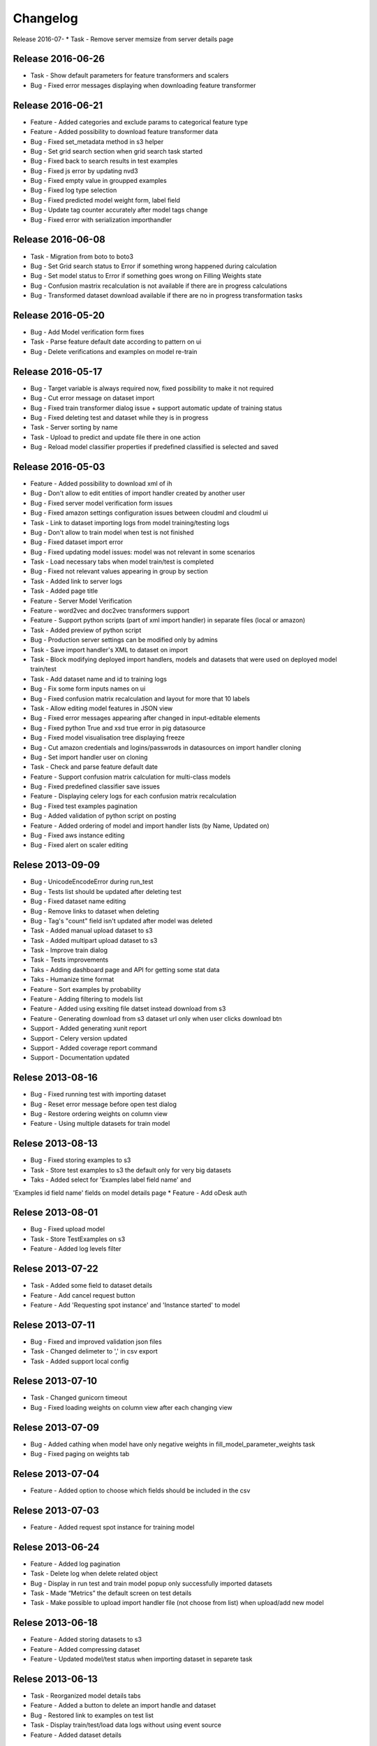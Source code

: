.. _changelog:

Changelog
=========
Release 2016-07-
* Task - Remove server memsize from server details page


Release 2016-06-26
------------------
* Task - Show default parameters for feature transformers and scalers
* Bug - Fixed error messages displaying when downloading feature transformer


Release 2016-06-21
------------------
* Feature - Added categories and exclude params to categorical feature type
* Feature - Added possibility to download feature transformer data
* Bug - Fixed set_metadata method in s3 helper
* Bug - Set grid search section when grid search task started
* Bug - Fixed back to search results in test examples
* Bug - Fixed js error by updating nvd3
* Bug - Fixed empty value in groupped examples
* Bug - Fixed log type selection
* Bug - Fixed predicted model weight form, label field
* Bug - Update tag counter accurately after model tags change
* Bug - Fixed error with serialization importhandler


Release 2016-06-08
------------------
* Task - Migration from boto to boto3
* Bug - Set Grid search status to Error if something wrong happened during calculation
* Bug - Set model status to Error if something goes wrong on Filling Weights state
* Bug - Confusion mastrix recalculation is not available if there are in progress calculations
* Bug - Transformed dataset download available if there are no in progress transformation tasks


Release 2016-05-20
------------------
* Bug - Add Model verification form fixes
* Task - Parse feature default date according to pattern on ui
* Bug - Delete verifications and examples on model re-train


Release 2016-05-17
------------------
* Bug - Target variable is always required now, fixed possibility to make it not required
* Bug - Cut error message on dataset import
* Bug - Fixed train transformer dialog issue + support automatic update of training status
* Bug - Fixed deleting test and dataset while they is in progress
* Task - Server sorting by name
* Task - Upload to predict and update file there in one action
* Bug - Reload model classifier properties if predefined classified is selected and saved


Release 2016-05-03
------------------
* Feature - Added possibility to download xml of ih
* Bug - Don't allow to edit entities of import handler created by another user
* Bug - Fixed server model verification form issues
* Bug - Fixed amazon settings configuration issues between cloudml and cloudml ui
* Task - Link to dataset importing logs from model training/testing logs
* Bug - Don't allow to train model when test is not finished
* Bug - Fixed dataset import error
* Bug - Fixed updating model issues: model was not relevant in some scenarios
* Task - Load necessary tabs when model train/test is completed
* Bug - Fixed not relevant values appearing in group by section
* Task - Added link to server logs
* Task - Added page title
* Feature - Server Model Verification
* Feature - word2vec and doc2vec transformers support
* Feature - Support python scripts (part of xml import handler) in separate files (local or amazon)
* Task - Added preview of python script
* Bug - Production server settings can be modified only by admins
* Task - Save import handler's XML to dataset on import
* Task - Block modifying deployed import handlers, models and datasets that were used on deployed model train/test
* Task - Add dataset name and id to training logs
* Bug - Fix some form inputs names on ui
* Bug - Fixed confusion matrix recalculation and layout for more that 10 labels
* Task - Allow editing model features in JSON view
* Bug - Fixed error messages appearing after changed in input-editable elements
* Bug - Fixed python True and xsd true error in pig datasource
* Bug - Fixed model visualisation tree displaying freeze
* Bug - Cut amazon credentials and logins/passwrods in datasources on import handler cloning
* Bug - Set import handler user on cloning
* Task - Check and parse feature default date
* Feature - Support confusion matrix calculation for multi-class models
* Bug - Fixed predefined classifier save issues
* Feature - Displaying celery logs for each confusion matrix recalculation
* Bug - Fixed test examples pagination
* Bug - Added validation of python script on posting
* Feature - Added ordering of model and import handler lists (by Name, Updated on)
* Bug - Fixed aws instance editing
* Bug - Fixed alert on scaler editing



Relese 2013-09-09
-----------------
* Bug - UnicodeEncodeError during run_test
* Bug - Tests list should be updated after deleting test
* Bug - Fixed dataset name editing
* Bug - Remove links to dataset when deleting
* Bug - Tag's "count" field isn't updated after model was deleted
* Task - Added manual upload dataset to s3
* Task - Added multipart upload dataset to s3
* Task - Improve train dialog
* Task - Tests improvements
* Taks - Adding dashboard page and API for getting some stat data
* Taks - Humanize time format
* Feature - Sort examples by probability
* Feature - Adding filtering to models list
* Feature - Added using exsiting file datset instead download from s3
* Feature - Generating download from s3 dataset url only when user clicks download btn
* Support - Added generating xunit report
* Support - Celery version updated
* Support - Added coverage report command
* Support - Documentation updated


Relese 2013-08-16
-----------------
* Bug - Fixed running test with importing dataset
* Bug - Reset error message before open test dialog
* Bug - Restore ordering weights on column view
* Feature - Using multiple datasets for train model


Relese 2013-08-13
-----------------
* Bug - Fixed storing examples to s3
* Task - Store test examples to s3 the default only for very big datasets
* Taks - Added select for 'Examples label field name' and
'Examples id field name' fields on model details page
* Feature - Add oDesk auth


Relese 2013-08-01
-----------------
* Bug - Fixed upload model
* Task - Store TestExamples on s3
* Feature - Added log levels filter


Relese 2013-07-22
-----------------
* Task - Added some field to dataset details
* Feature - Add cancel request button 
* Feature - Add 'Requesting spot instance' and 'Instance started' to model


Relese 2013-07-11
-----------------
* Bug - Fixed and improved validation json files
* Task - Changed delimeter to ',' in csv export
* Task - Added support local config


Relese 2013-07-10
-----------------
* Task - Changed gunicorn timeout
* Bug - Fixed loading weights on column view after each changing view


Relese 2013-07-09
-----------------
* Bug - Added cathing when model have only negative weights in fill_model_parameter_weights task
* Bug - Fixed paging on weights tab


Relese 2013-07-04
-----------------
* Feature - Added option to choose which fields should be included in the csv


Relese 2013-07-03
-----------------
* Feature - Added request spot instance for training model


Relese 2013-06-24
-----------------
* Feature - Added log pagination
* Task - Delete log when delete related object
* Bug - Display in run test and train model popup only successfully imported datasets
* Task - Made “Metrics” the default screen on test details
* Task - Make possible to upload import handler file (not choose from list) when upload/add new model


Relese 2013-06-18
-----------------
* Feature - Added storing datasets to s3
* Feature - Added compressing dataset
* Feature - Updated model/test status when importing dataset in separete task 


Relese 2013-06-13
-----------------
* Task - Reorganized model details tabs
* Feature - Added a button to delete an import handle and dataset
* Bug - Restored link to examples on test list
* Task - Display train/test/load data logs without using event source
* Feature - Added dataset details


Relese 2013-06-09
-----------------
* Feature - Moved importing data to separate task
* Feature - Added storing datasets
* Feature - Added list of instances wich use for training/testing


Relese 2013-05-27
-----------------
* Feature - Added button for reload weights
* Bug - Fixed storing examples
* Feature - Made clickable links on MAP page


Relese 2013-05-17
-----------------
* Feature - Added to model property "id example" and "label example"
* Feature - Move storing weights to celery task
* Support - Updated pymongo


Relese 2013-05-14
-----------------
* Feature - Added search weights
* Feature - Added weights tree view
* Feature - Added download models, inport handlers
* Feature - Added show logs in ui when model are testing, training
 

Relese 2013-05-07
-----------------

* Suppprt - Moved to separate repo
* Suppprt - Improve deploy script (now ui rebuild on instance) (please update fabdeploy)
* Feature - Changed MAP page: add n param
* Feature - Changed confusion matrix page: make the counts clickable 


Relese 2013-04-01
-----------------

* Feature - Add predict api
* Suppprt - Add docs for api
* Feature - Add request import handler


Release 2013-03-25
------------------

* Feature - Add compare models
* Support - Update docs
* Feature - Move all management commands to manage.py


Release 2013-03-20
------------------

* Support - Create docs
* Feature - Add upstart for autostart supervisord
* Feature - Add flower for monitoring celery

Release 2013-03-19
------------------
* Feature - Use celery for testing and training models
